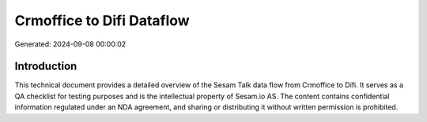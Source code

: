 ==========================
Crmoffice to Difi Dataflow
==========================

Generated: 2024-09-08 00:00:02

Introduction
------------

This technical document provides a detailed overview of the Sesam Talk data flow from Crmoffice to Difi. It serves as a QA checklist for testing purposes and is the intellectual property of Sesam.io AS. The content contains confidential information regulated under an NDA agreement, and sharing or distributing it without written permission is prohibited.

